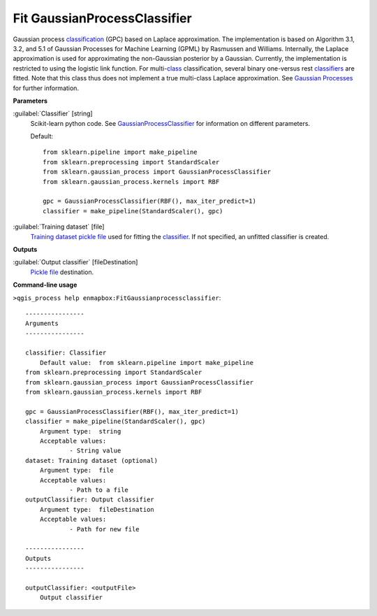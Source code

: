 .. _Fit GaussianProcessClassifier:

*****************************
Fit GaussianProcessClassifier
*****************************

Gaussian process `classification <https://enmap-box.readthedocs.io/en/latest/general/glossary.html#term-classification>`_ (GPC) based on Laplace approximation.
The implementation is based on Algorithm 3.1, 3.2, and 5.1 of Gaussian Processes for Machine Learning (GPML) by Rasmussen and Williams. 
Internally, the Laplace approximation is used for approximating the non-Gaussian posterior by a Gaussian. Currently, the implementation is restricted to using the logistic link function. For multi-`class <https://enmap-box.readthedocs.io/en/latest/general/glossary.html#term-class>`_ classification, several binary one-versus rest `classifiers <https://enmap-box.readthedocs.io/en/latest/general/glossary.html#term-classifier>`_ are fitted. Note that this class thus does not implement a true multi-class Laplace approximation.
See `Gaussian Processes <http://scikit-learn.org/stable/modules/gaussian_process.html>`_ for further information.

**Parameters**


:guilabel:`Classifier` [string]
    Scikit-learn python code. See `GaussianProcessClassifier <http://scikit-learn.org/stable/modules/generated/sklearn.gaussian_process.GaussianProcessClassifier.html>`_ for information on different parameters.

    Default::

        from sklearn.pipeline import make_pipeline
        from sklearn.preprocessing import StandardScaler
        from sklearn.gaussian_process import GaussianProcessClassifier
        from sklearn.gaussian_process.kernels import RBF
        
        gpc = GaussianProcessClassifier(RBF(), max_iter_predict=1)
        classifier = make_pipeline(StandardScaler(), gpc)

:guilabel:`Training dataset` [file]
    `Training dataset <https://enmap-box.readthedocs.io/en/latest/general/glossary.html#term-training-dataset>`_ `pickle file <https://enmap-box.readthedocs.io/en/latest/general/glossary.html#term-pickle-file>`_ used for fitting the `classifier <https://enmap-box.readthedocs.io/en/latest/general/glossary.html#term-classifier>`_. If not specified, an unfitted classifier is created.

**Outputs**


:guilabel:`Output classifier` [fileDestination]
    `Pickle file <https://enmap-box.readthedocs.io/en/latest/general/glossary.html#term-pickle-file>`_ destination.

**Command-line usage**

``>qgis_process help enmapbox:FitGaussianprocessclassifier``::

    ----------------
    Arguments
    ----------------
    
    classifier: Classifier
    	Default value:	from sklearn.pipeline import make_pipeline
    from sklearn.preprocessing import StandardScaler
    from sklearn.gaussian_process import GaussianProcessClassifier
    from sklearn.gaussian_process.kernels import RBF
    
    gpc = GaussianProcessClassifier(RBF(), max_iter_predict=1)
    classifier = make_pipeline(StandardScaler(), gpc)
    	Argument type:	string
    	Acceptable values:
    		- String value
    dataset: Training dataset (optional)
    	Argument type:	file
    	Acceptable values:
    		- Path to a file
    outputClassifier: Output classifier
    	Argument type:	fileDestination
    	Acceptable values:
    		- Path for new file
    
    ----------------
    Outputs
    ----------------
    
    outputClassifier: <outputFile>
    	Output classifier
    
    